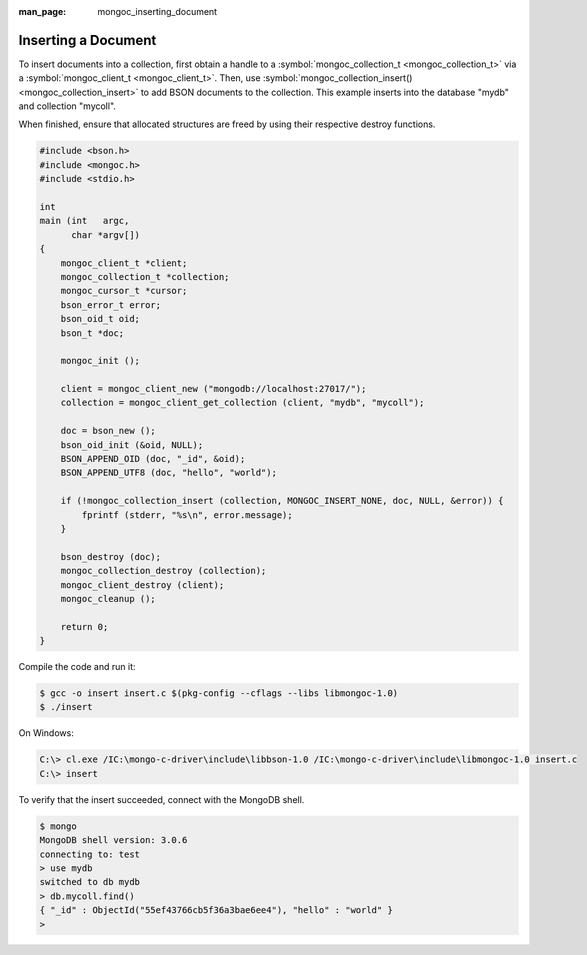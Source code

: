 :man_page: mongoc_inserting_document

Inserting a Document
====================

To insert documents into a collection, first obtain a handle to a :symbol:`mongoc_collection_t <mongoc_collection_t>` via a :symbol:`mongoc_client_t <mongoc_client_t>`. Then, use :symbol:`mongoc_collection_insert() <mongoc_collection_insert>` to add BSON documents to the collection. This example inserts into the database "mydb" and collection "mycoll".

When finished, ensure that allocated structures are freed by using their respective destroy functions.

.. code-block:: none

  #include <bson.h>
  #include <mongoc.h>
  #include <stdio.h>

  int
  main (int   argc,
        char *argv[])
  {
      mongoc_client_t *client;
      mongoc_collection_t *collection;
      mongoc_cursor_t *cursor;
      bson_error_t error;
      bson_oid_t oid;
      bson_t *doc;

      mongoc_init ();

      client = mongoc_client_new ("mongodb://localhost:27017/");
      collection = mongoc_client_get_collection (client, "mydb", "mycoll");

      doc = bson_new ();
      bson_oid_init (&oid, NULL);
      BSON_APPEND_OID (doc, "_id", &oid);
      BSON_APPEND_UTF8 (doc, "hello", "world");

      if (!mongoc_collection_insert (collection, MONGOC_INSERT_NONE, doc, NULL, &error)) {
          fprintf (stderr, "%s\n", error.message);
      }

      bson_destroy (doc);
      mongoc_collection_destroy (collection);
      mongoc_client_destroy (client);
      mongoc_cleanup ();

      return 0;
  }

Compile the code and run it:

.. code-block:: none

  $ gcc -o insert insert.c $(pkg-config --cflags --libs libmongoc-1.0)
  $ ./insert

On Windows:

.. code-block:: none

  C:\> cl.exe /IC:\mongo-c-driver\include\libbson-1.0 /IC:\mongo-c-driver\include\libmongoc-1.0 insert.c
  C:\> insert

To verify that the insert succeeded, connect with the MongoDB shell.

.. code-block:: none

  $ mongo
  MongoDB shell version: 3.0.6
  connecting to: test
  > use mydb
  switched to db mydb
  > db.mycoll.find()
  { "_id" : ObjectId("55ef43766cb5f36a3bae6ee4"), "hello" : "world" }
  > 

